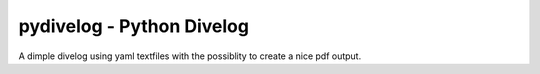 pydivelog - Python Divelog
=========================

A dimple divelog using yaml textfiles with the possiblity to create a nice pdf output.


